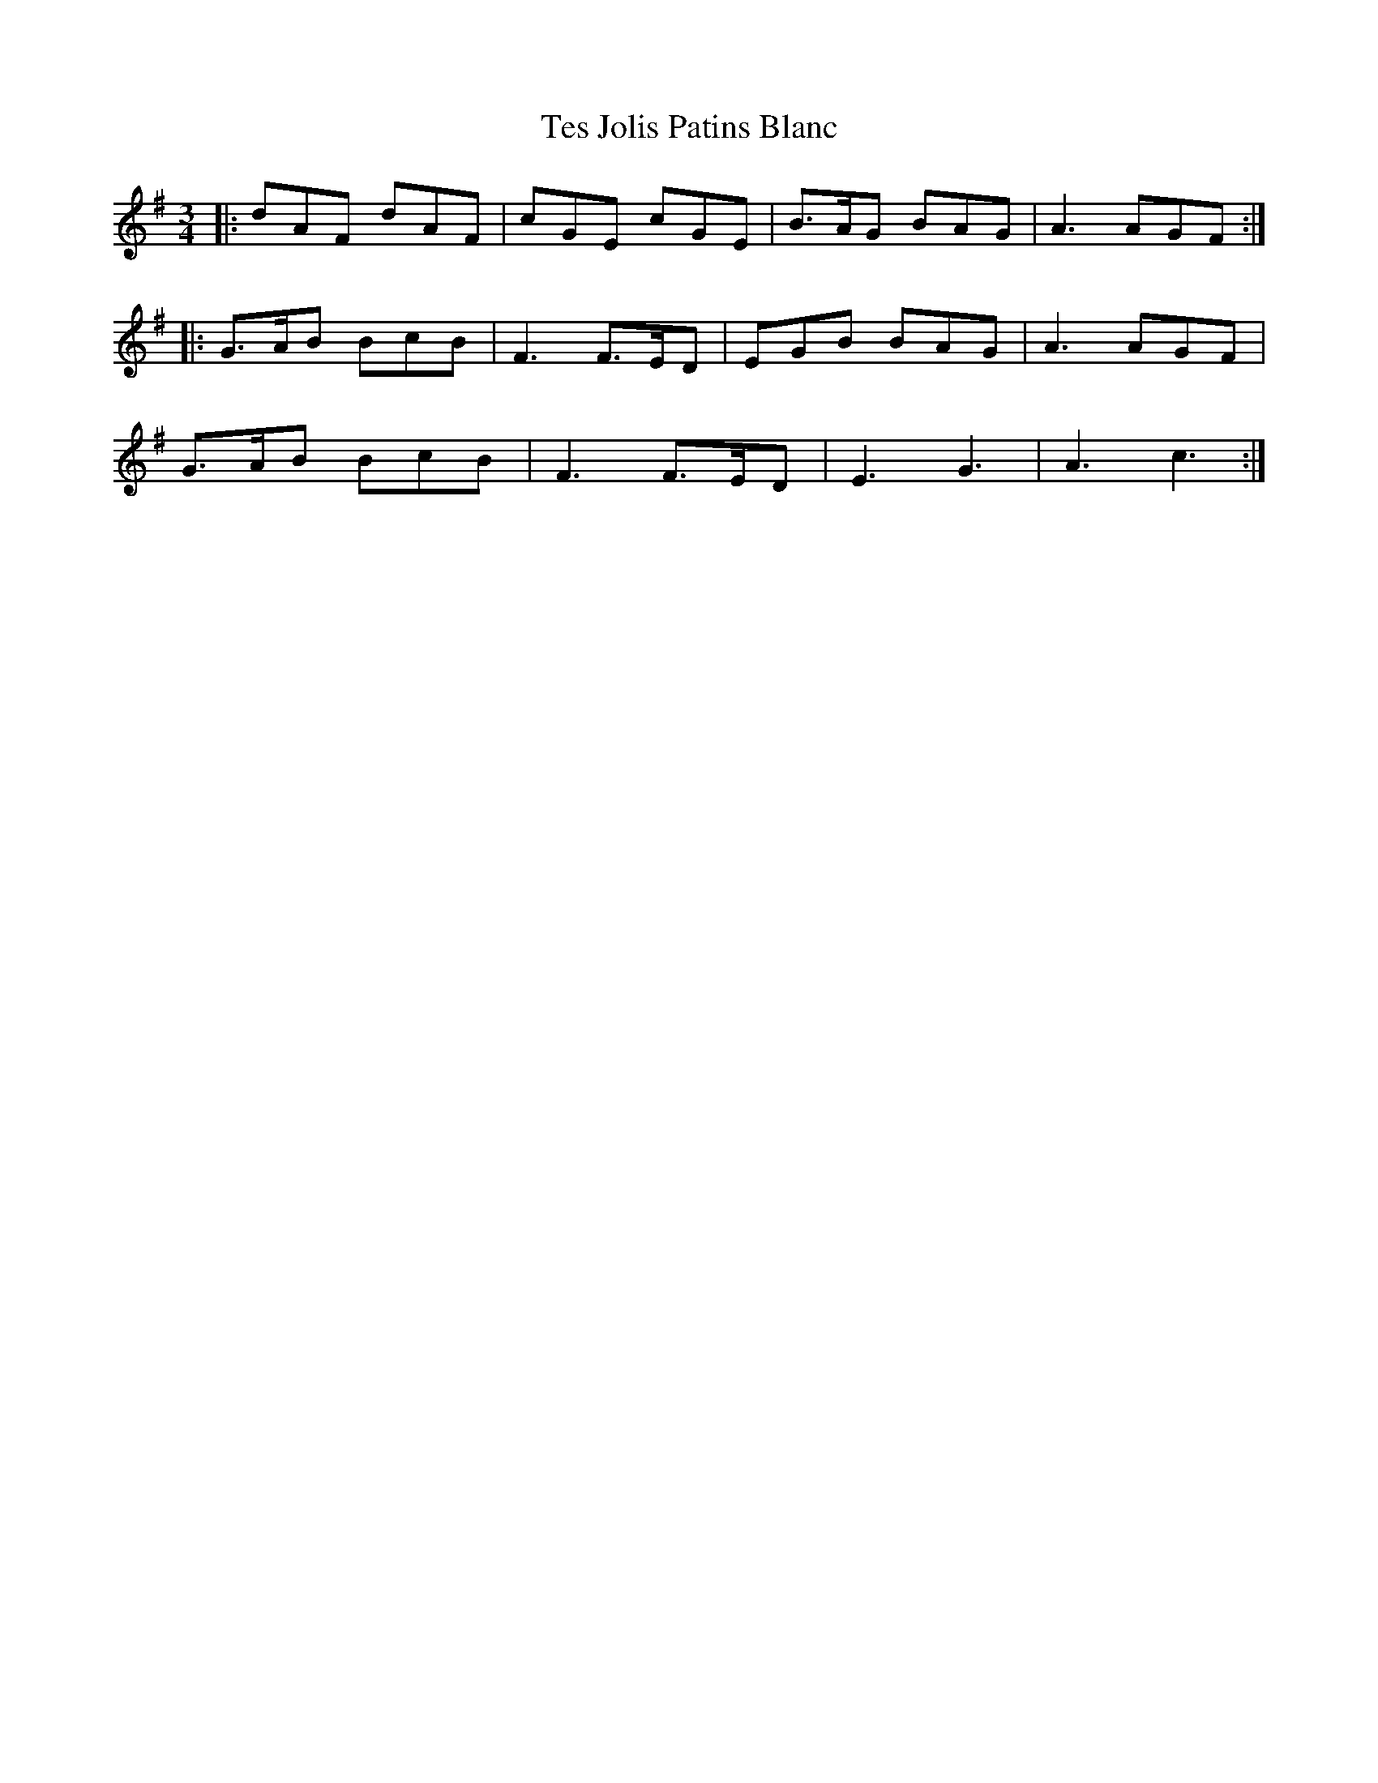 X: 39719
T: Tes Jolis Patins Blanc
R: waltz
M: 3/4
K: Dmixolydian
|:dAF dAF|cGE cGE|B>AG BAG|A3 AGF:|
|:G>AB BcB|F3 F>ED|EGB BAG|A3 AGF|
G>AB BcB|F3 F>ED|E3 G3|A3 c3:|

